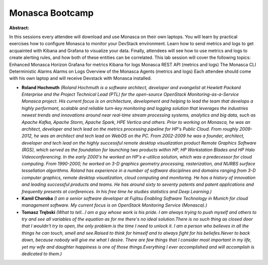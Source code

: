 Monasca Bootcamp
~~~~~~~~~~~~~~~~

**Abstract:**

In this sessions every attendee will download and use Monasca on their own laptops. You will learn by practical exercises how to configure Monasca to monitor your DevStack environment. Learn how to send metrics and logs to get acquainted with Kibana and Grafana to visualize your data. Finally, attendees will see how to use metrics and logs to create alerting rules, and how both of these entities can be correlated. This lab session will cover the following topics: Enhanced Monasca Horizon Grafana for metrics Kibana for logs Monasca REST API (metrics and logs) The Monasca CLI Deterministic Alarms Alarms on Logs Overview of the Monasca Agents (metrics and logs) Each attendee should come with his own laptop and will receive Devstack with Monasca installed.


* **Roland Hochmuth** *(Roland Hochmuth is a software architect, developer and evangelist at Hewlett Packard Enterprise and the Project Technical Lead (PTL) for the open-source OpenStack Monitoring-as-a-Service Monasca project. His current focus is on architecture, development and helping to lead the team that develops a highly performant, scalable and reliable turn-key monitoring and logging solution that leverages the industries newest trends and innovations around near real-time stream processing systems, analytics and big data, such as Apache Kafka, Apache Storm, Apache Spark, HPE Vertica and others. Prior to working on Monasca, he was an architect, developer and tech lead on the metrics processing pipeline for HP's Public Cloud. From roughly 2009-2012, he was an architect and tech lead on WebOS on the PC. From 2002-2009 he was a founder, architect, developer and tech lead on the highly successful remote desktop visualization product Remote Graphics Software (RGS), which served as the foundation for launching two products within HP, HP Workstation Blades and HP Halo Videoconferencing. In the early 2000's he worked on HP's e-utilica solution, which was a predecessor for cloud computing. From 1990-2000, he worked on 3-D graphics geometry processing, rasterization, and NURBS surface tessellation algorithms. Roland has experience in a number of software disciplines and domains ranging from 3-D computer graphics, remote desktop visualization, cloud computing and monitoring. He has a history of innovation and leading successful products and teams. He has around sixty to seventy patents and patent applications and frequently presents at conferences. In his free time he studies statistics and Deep Learning.)*

* **Kamil Choroba** *(I am a senior software developer at Fujitsu Enabling Software Technology in Munich for cloud management software. My current focus is on OpenStack Monitoring Service (Monasca).)*

* **Tomasz Trębski** *(What to tell...I am a guy whose work is his pride. I am always trying to push myself and others to try and see all variables of the equation as for me there's no ideal solution.There is no such thing as closed door that I wouldn't try to open, the only problem is the time I need to unlock it. I am a person who believes in all the things he can touch, smell and see.Raised to think for himself and to always fight for his beliefes.Never to back down, because nobody will give me what I desire. There are few things that I consider most important in my life, yet my wife and daughter happiness is one of those things.Everything I ever accomplished and will accomplish is dedicated to them.)*

